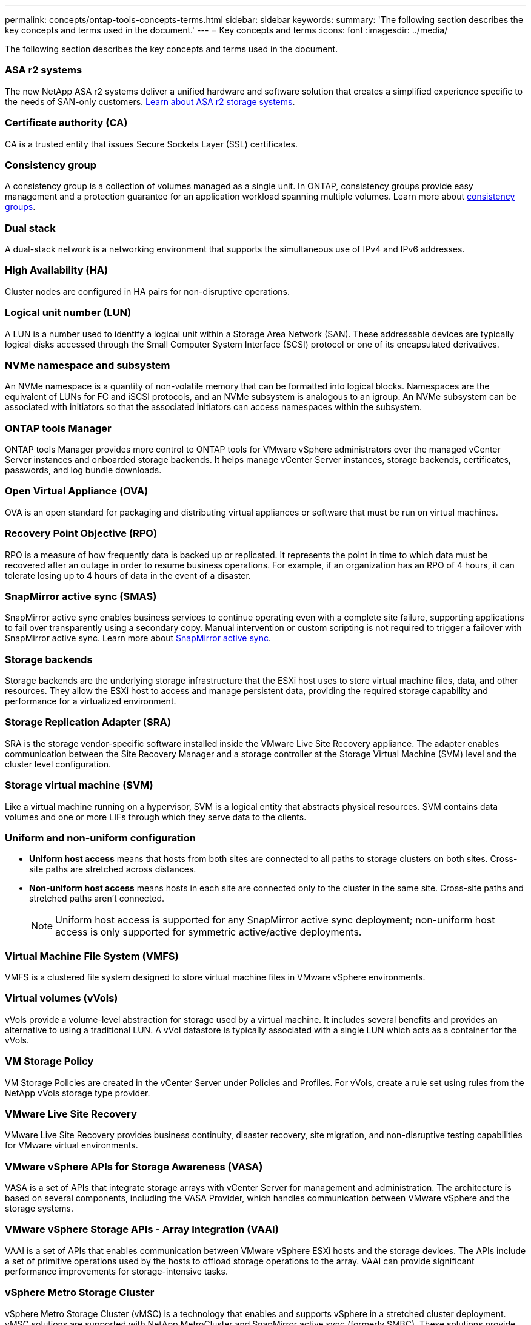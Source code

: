 ---
permalink: concepts/ontap-tools-concepts-terms.html
sidebar: sidebar
keywords:
summary: 'The following section describes the key concepts and terms used in the document.'
---
= Key concepts and terms
:icons: font
:imagesdir: ../media/

[.lead]
The following section describes the key concepts and terms used in the document. 

=== ASA r2 systems
The new NetApp ASA r2 systems deliver a unified hardware and software solution that creates a simplified experience specific to the needs of SAN-only customers. https://docs.netapp.com/us-en/asa-r2/get-started/learn-about.html[Learn about ASA r2 storage systems].

=== Certificate authority (CA)
CA is a trusted entity that issues Secure Sockets Layer (SSL) certificates.

=== Consistency group
A consistency group is a collection of volumes managed as a single unit. In ONTAP, consistency groups provide easy management and a protection guarantee for an application workload spanning multiple volumes. Learn more about https://docs.netapp.com/us-en/ontap/consistency-groups/index.html[consistency groups].

=== Dual stack
A dual-stack network is a networking environment that supports the simultaneous use of IPv4 and IPv6 addresses.

=== High Availability (HA)
Cluster nodes are configured in HA pairs for non-disruptive operations.

=== Logical unit number (LUN)
A LUN is a number used to identify a logical unit within a Storage Area Network (SAN). These addressable devices are typically logical disks accessed through the Small Computer System Interface (SCSI) protocol or one of its encapsulated derivatives.

=== NVMe namespace and subsystem
An NVMe namespace is a quantity of non-volatile memory that can be formatted into logical blocks. Namespaces are the equivalent of LUNs for FC and iSCSI protocols, and an NVMe subsystem is analogous to an igroup.
An NVMe subsystem can be associated with initiators so that the associated initiators can access namespaces within the subsystem.

=== ONTAP tools Manager
ONTAP tools Manager provides more control to ONTAP tools for VMware vSphere administrators over the managed vCenter Server instances and onboarded storage backends. It helps manage vCenter Server instances, storage backends, certificates, passwords, and log bundle downloads.

=== Open Virtual Appliance (OVA)
OVA is an open standard for packaging and distributing virtual appliances or software that must be run on virtual machines. 

=== Recovery Point Objective (RPO)
RPO is a measure of how frequently data is backed up or replicated. It represents the point in time to which data must be recovered after an outage in order to resume business operations. For example, if an organization has an RPO of 4 hours, it can tolerate losing up to 4 hours of data in the event of a disaster.

=== SnapMirror active sync (SMAS)
SnapMirror active sync enables business services to continue operating even with a complete site failure, supporting applications to fail over transparently using a secondary copy. Manual intervention or custom scripting is not required to trigger a failover with SnapMirror active sync. Learn more about https://docs.netapp.com/us-en/ontap/snapmirror-active-sync/index.html[SnapMirror active sync].

=== Storage backends
Storage backends are the underlying storage infrastructure that the ESXi host uses to store virtual machine files, data, and other resources. They allow the ESXi host to access and manage persistent data, providing the required storage capability and performance for a virtualized environment. 

=== Storage Replication Adapter (SRA)
SRA is the storage vendor-specific software installed inside the VMware Live Site Recovery appliance. The adapter enables communication between the Site Recovery Manager and a storage controller at the Storage Virtual Machine (SVM) level and the cluster level configuration.

=== Storage virtual machine (SVM)
Like a virtual machine running on a hypervisor, SVM is a logical entity that abstracts physical resources. SVM contains data volumes and one or more LIFs through which they serve data to the clients. 

=== Uniform and non-uniform configuration

* *Uniform host access* means that hosts from both sites are connected to all paths to storage clusters on both sites. Cross-site paths are stretched across distances.
* *Non-uniform host access* means hosts in each site are connected only to the cluster in the same site. Cross-site paths and stretched paths aren't connected.
[NOTE]
Uniform host access is supported for any SnapMirror active sync deployment; non-uniform host access is only supported for symmetric active/active deployments.

=== Virtual Machine File System (VMFS)
VMFS is a clustered file system designed to store virtual machine files in VMware vSphere environments.

=== Virtual volumes (vVols)
vVols provide a volume-level abstraction for storage used by a virtual machine. It includes several benefits and provides an alternative to using a traditional LUN. A vVol datastore is typically associated with a single LUN which acts as a container for the vVols.

=== VM Storage Policy
VM Storage Policies are created in the vCenter Server under Policies and Profiles. For vVols, create a rule set using rules from the NetApp vVols storage type provider.

=== VMware Live Site Recovery
VMware Live Site Recovery provides business continuity, disaster recovery, site migration, and non-disruptive testing capabilities for VMware virtual environments.

=== VMware vSphere APIs for Storage Awareness (VASA)
VASA is a set of APIs that integrate storage arrays with vCenter Server for management and administration. The architecture is based on several components, including the VASA Provider, which handles communication between VMware vSphere and the storage systems.

=== VMware vSphere Storage APIs - Array Integration (VAAI)
VAAI is a set of APIs that enables communication between VMware vSphere ESXi hosts and the storage devices. The APIs include a set of primitive operations used by the hosts to offload storage operations to the array. VAAI can provide significant performance improvements for storage-intensive tasks.

=== vSphere Metro Storage Cluster
vSphere Metro Storage Cluster (vMSC) is a technology that enables and supports vSphere in a stretched
cluster deployment. vMSC solutions are supported with NetApp MetroCluster and SnapMirror active sync
(formerly SMBC). These solutions provide enhanced business continuity in the case of domain failure. The
resiliency model is based on your specific configuration choices. Learn more about https://core.vmware.com/resource/vmware-vsphere-metro-storage-cluster-vmsc[VMware vSphere Metro Storage Cluster].

=== vVols datastore
The vVols datastore is a logical datastore representation of a vVols container created and maintained by a VASA Provider.

=== Zero RPO
RPO stands for recovery point objective, the amount of data loss deemed acceptable during a given time. Zero RPO signifies that no data loss is acceptable.

// 2025 Feb 06, OTVDOC-242